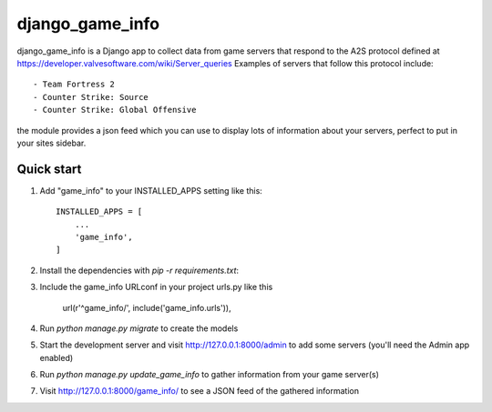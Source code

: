 =====
django_game_info
=====

django_game_info is a Django app to collect data from game servers
that respond to the A2S protocol defined at https://developer.valvesoftware.com/wiki/Server_queries
Examples of servers that follow this protocol include::

- Team Fortress 2
- Counter Strike: Source
- Counter Strike: Global Offensive

the module provides a json feed which you can use to display lots
of information about your servers, perfect to put in your sites
sidebar.

Quick start
-----------
1. Add "game_info" to your INSTALLED_APPS setting like this::

    INSTALLED_APPS = [
        ...
        'game_info',
    ]

2. Install the dependencies with `pip -r requirements.txt`::

3. Include the game_info URLconf in your project urls.py like this

    url(r'^game_info/', include('game_info.urls')),

4. Run `python manage.py migrate` to create the models

5. Start the development server and visit http://127.0.0.1:8000/admin
   to add some servers (you'll need the Admin app enabled)

6. Run `python manage.py update_game_info` to gather information from
   your game server(s)

7. Visit http://127.0.0.1:8000/game_info/ to see a JSON feed of the
   gathered information
